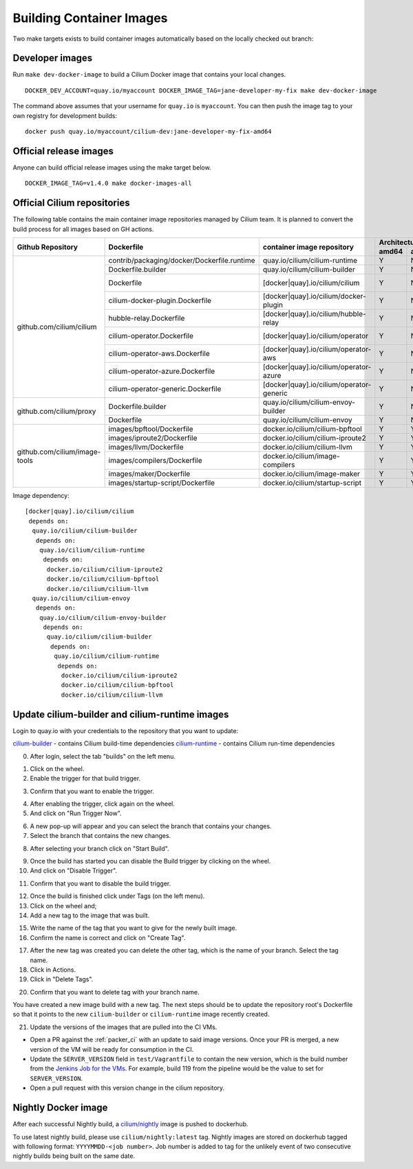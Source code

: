 .. only:: not (epub or latex or html)
  
    WARNING: You are looking at unreleased Cilium documentation.
    Please use the official rendered version released here:
    https://docs.cilium.io

.. _container_images:

Building Container Images
=========================

Two make targets exists to build container images automatically based on the
locally checked out branch:

Developer images
~~~~~~~~~~~~~~~~

Run ``make dev-docker-image`` to build a Cilium Docker image that contains your
local changes.

::

    DOCKER_DEV_ACCOUNT=quay.io/myaccount DOCKER_IMAGE_TAG=jane-developer-my-fix make dev-docker-image

The command above assumes that your username for ``quay.io`` is ``myaccount``.
You can then push the image tag to your own registry for development builds:

::

    docker push quay.io/myaccount/cilium-dev:jane-developer-my-fix-amd64

Official release images
~~~~~~~~~~~~~~~~~~~~~~~

Anyone can build official release images using the make target below.

::

    DOCKER_IMAGE_TAG=v1.4.0 make docker-images-all

Official Cilium repositories
~~~~~~~~~~~~~~~~~~~~~~~~~~~~

The following table contains the main container image repositories managed by
Cilium team. It is planned to convert the build process for all images based
on GH actions.

+-------------------------------+---------------------------------------------+------------------------------------------+-------------------------+-------------------+
|     **Github Repository**     |                **Dockerfile**               |      **container image repository**      |   **Architectures**     | **Build process** |
|                               |                                             |                                          +-----------+-------------+                   |
|                               |                                             |                                          | **amd64** | **aarch64** |                   |
+-------------------------------+---------------------------------------------+------------------------------------------+-----------+-------------+-------------------+
| github.com/cilium/cilium      | contrib/packaging/docker/Dockerfile.runtime | quay.io/cilium/cilium-runtime            |     Y     |      N      |     Quay auto     |
|                               +---------------------------------------------+------------------------------------------+-----------+-------------+-------------------+
|                               | Dockerfile.builder                          | quay.io/cilium/cilium-builder            |     Y     |      N      |     Quay auto     |
|                               +---------------------------------------------+------------------------------------------+-----------+-------------+-------------------+
|                               | Dockerfile                                  | [docker|quay].io/cilium/cilium           |     Y     |      N      |  Quay/Docker auto |
|                               +---------------------------------------------+------------------------------------------+-----------+-------------+-------------------+
|                               | cilium-docker-plugin.Dockerfile             | [docker|quay].io/cilium/docker-plugin    |     Y     |      N      |  Quay/Docker auto |
|                               +---------------------------------------------+------------------------------------------+-----------+-------------+-------------------+
|                               | hubble-relay.Dockerfile                     | [docker|quay].io/cilium/hubble-relay     |     Y     |      N      |  Quay/Docker auto |
|                               +---------------------------------------------+------------------------------------------+-----------+-------------+-------------------+
|                               | cilium-operator.Dockerfile                  | [docker|quay].io/cilium/operator         |     Y     |      N      |  Quay/Docker auto |
|                               +---------------------------------------------+------------------------------------------+-----------+-------------+-------------------+
|                               | cilium-operator-aws.Dockerfile              | [docker|quay].io/cilium/operator-aws     |     Y     |      N      |  Quay/Docker auto |
|                               +---------------------------------------------+------------------------------------------+-----------+-------------+-------------------+
|                               | cilium-operator-azure.Dockerfile            | [docker|quay].io/cilium/operator-azure   |     Y     |      N      |  Quay/Docker auto |
|                               +---------------------------------------------+------------------------------------------+-----------+-------------+-------------------+
|                               | cilium-operator-generic.Dockerfile          | [docker|quay].io/cilium/operator-generic |     Y     |      N      |  Quay/Docker auto |
+-------------------------------+---------------------------------------------+------------------------------------------+-----------+-------------+-------------------+
| github.com/cilium/proxy       | Dockerfile.builder                          | quay.io/cilium/cilium-envoy-builder      |     Y     |      N      |     Quay auto     |
|                               +---------------------------------------------+------------------------------------------+-----------+-------------+-------------------+
|                               | Dockerfile                                  | quay.io/cilium/cilium-envoy              |     Y     |      N      |     Quay auto     |
+-------------------------------+---------------------------------------------+------------------------------------------+-----------+-------------+-------------------+
|                               | images/bpftool/Dockerfile                   | docker.io/cilium/cilium-bpftool          |     Y     |      Y      |     GH Action     |
|                               +---------------------------------------------+------------------------------------------+-----------+-------------+-------------------+
|                               | images/iproute2/Dockerfile                  | docker.io/cilium/cilium-iproute2         |     Y     |      Y      |     GH Action     |
|                               +---------------------------------------------+------------------------------------------+-----------+-------------+-------------------+
|                               | images/llvm/Dockerfile                      | docker.io/cilium/cilium-llvm             |     Y     |      Y      |     GH Action     |
| github.com/cilium/image-tools +---------------------------------------------+------------------------------------------+-----------+-------------+-------------------+
|                               | images/compilers/Dockerfile                 | docker.io/cilium/image-compilers         |     Y     |      Y      |     GH Action     |
|                               +---------------------------------------------+------------------------------------------+-----------+-------------+-------------------+
|                               | images/maker/Dockerfile                     | docker.io/cilium/image-maker             |     Y     |      Y      |     GH Action     |
|                               +---------------------------------------------+------------------------------------------+-----------+-------------+-------------------+
|                               | images/startup-script/Dockerfile            | docker.io/cilium/startup-script          |     Y     |      Y      |     GH Action     |
+-------------------------------+---------------------------------------------+------------------------------------------+-----------+-------------+-------------------+

Image dependency:

::

    [docker|quay].io/cilium/cilium
     depends on:
      quay.io/cilium/cilium-builder
       depends on:
        quay.io/cilium/cilium-runtime
         depends on:
          docker.io/cilium/cilium-iproute2
          docker.io/cilium/cilium-bpftool
          docker.io/cilium/cilium-llvm
      quay.io/cilium/cilium-envoy
       depends on:
        quay.io/cilium/cilium-envoy-builder
         depends on:
          quay.io/cilium/cilium-builder
           depends on:
            quay.io/cilium/cilium-runtime
             depends on:
              docker.io/cilium/cilium-iproute2
              docker.io/cilium/cilium-bpftool
              docker.io/cilium/cilium-llvm


Update cilium-builder and cilium-runtime images
~~~~~~~~~~~~~~~~~~~~~~~~~~~~~~~~~~~~~~~~~~~~~~~

Login to quay.io with your credentials to the repository that you want to
update:

`cilium-builder <https://quay.io/repository/cilium/cilium-builder?tab=builds>`__ - contains Cilium build-time dependencies
`cilium-runtime <https://quay.io/repository/cilium/cilium-runtime?tab=builds>`__ - contains Cilium run-time dependencies

0. After login, select the tab "builds" on the left menu.

.. image:: ../../images/cilium-quayio-tag-0.png
    :align: center

1. Click on the wheel.
2. Enable the trigger for that build trigger.

.. image:: ../../images/cilium-quayio-tag-1.png
    :align: center

3. Confirm that you want to enable the trigger.

.. image:: ../../images/cilium-quayio-tag-2.png
    :align: center

4. After enabling the trigger, click again on the wheel.
5. And click on "Run Trigger Now".

.. image:: ../../images/cilium-quayio-tag-3.png
    :align: center

6. A new pop-up will appear and you can select the branch that contains your
   changes.
7. Select the branch that contains the new changes.

.. image:: ../../images/cilium-quayio-tag-4.png
    :align: center

8. After selecting your branch click on "Start Build".

.. image:: ../../images/cilium-quayio-tag-5.png
    :align: center

9. Once the build has started you can disable the Build trigger by clicking on
   the wheel.
10. And click on "Disable Trigger".

.. image:: ../../images/cilium-quayio-tag-6.png
    :align: center

11. Confirm that you want to disable the build trigger.

.. image:: ../../images/cilium-quayio-tag-7.png
    :align: center

12. Once the build is finished click under Tags (on the left menu).
13. Click on the wheel and;
14. Add a new tag to the image that was built.

.. image:: ../../images/cilium-quayio-tag-8.png
    :align: center

15. Write the name of the tag that you want to give for the newly built image.
16. Confirm the name is correct and click on "Create Tag".

.. image:: ../../images/cilium-quayio-tag-9.png
    :align: center

17. After the new tag was created you can delete the other tag, which is the
    name of your branch. Select the tag name.
18. Click in Actions.
19. Click in "Delete Tags".

.. image:: ../../images/cilium-quayio-tag-10.png
    :align: center

20. Confirm that you want to delete tag with your branch name.

.. image:: ../../images/cilium-quayio-tag-11.png
    :align: center

You have created a new image build with a new tag. The next steps should be to
update the repository root's Dockerfile so that it points to the new
``cilium-builder`` or ``cilium-runtime`` image recently created.

21. Update the versions of the images that are pulled into the CI VMs.

* Open a PR against the :ref:`packer_ci` with an update to said image versions. Once your PR is merged, a new version of the VM will be ready for consumption in the CI.
* Update the ``SERVER_VERSION``  field in ``test/Vagrantfile`` to contain the new version, which is the build number from the `Jenkins Job for the VMs <https://jenkins.cilium.io/job/Vagrant-Master-Boxes-Packer-Build/>`_. For example, build 119 from the pipeline would be the value to set for ``SERVER_VERSION``.
* Open a pull request with this version change in the cilium repository.

Nightly Docker image
~~~~~~~~~~~~~~~~~~~~

After each successful Nightly build, a `cilium/nightly`_ image is pushed to dockerhub.

To use latest nightly build, please use ``cilium/nightly:latest`` tag.
Nightly images are stored on dockerhub tagged with following format: ``YYYYMMDD-<job number>``.
Job number is added to tag for the unlikely event of two consecutive nightly builds being built on the same date.

.. _cilium/nightly: https://hub.docker.com/r/cilium/nightly/
